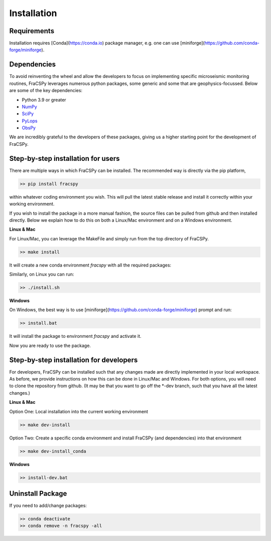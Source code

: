 .. _installation:

Installation
############

Requirements
************
Installation requires [Conda](https://conda.io) package manager, e.g. one can use [miniforge](https://github.com/conda-forge/miniforge).

Dependencies
************
To avoid reinventing the wheel and allow the developers to focus on implementing specific microseismic monitoring routines, FraCSPy leverages 
numerous python packages, some generic and some that are geophysics-focussed. Below are some of the key dependencies:

* Python 3.9 or greater
* `NumPy <http://www.numpy.org>`_
* `SciPy <http://www.scipy.org/scipylib/index.html>`_
* `PyLops <https://pylops.readthedocs.io/en/stable/>`_
* `ObsPy <https://docs.obspy.org/>`_

We are incredibly grateful to the developers of these packages, giving us a higher starting point for the development of FraCSPy.


Step-by-step installation for users
***********************************
There are multiple ways in which FraCSPy can be installed. The recommended way is directly via the pip platform,

.. code-block:: bash

    >> pip install fracspy


within whatever coding environment you wish. This will pull the latest stable release and install it correctly within your working environment.

If you wish to install the package in a more manual fashion, the source files can be pulled from github and then installed directly. Below we explain how to
do this on both a Linux/Mac environment and on a Windows environment.

**Linux & Mac**

For Linux/Mac, you can leverage the MakeFile and simply run from the top directory of FraCSPy.

.. code-block:: bash

    >> make install


It will create a new conda environment `fracspy` with all the required packages:

Similarly, on Linux you can run:

.. code-block:: bash

    >> ./install.sh


**Windows**

On Windows, the best way is to use [miniforge](https://github.com/conda-forge/miniforge) prompt and run:

.. code-block:: bash

    >> install.bat


It will install the package to environment `fracspy` and activate it.



Now you are ready to use the package.



Step-by-step installation for developers
****************************************
For developers, FraCSPy can be installed such that any changes made are directly implemented in your local workspace. As before,
we provide instructions on how this can be done in Linux/Mac and Windows. For both options, you will need to clone the repository
from github. (It may be that you want to go off the *-dev branch, such that you have all the latest changes.)

**Linux & Mac**

Option One: Local installation into the current working environment

.. code-block:: bash

    >> make dev-install

Option Two: Create a specific conda environment and install FraCSPy (and dependencies) into that environment

.. code-block:: bash

    >> make dev-install_conda


**Windows**

.. code-block:: bash

    >> install-dev.bat



Uninstall Package
*****************
If you need to add/change packages:

.. code-block:: bash

    >> conda deactivate
    >> conda remove -n fracspy -all


